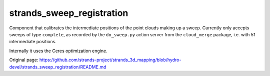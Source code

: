strands\_sweep\_registration
============================

Component that calibrates the intermediate positions of the point clouds
making up a sweep. Currently only accepts sweeps of type ``complete``,
as recorded by the ``do_sweep.py`` action server from the
``cloud_merge`` package, i.e. with 51 intermediate positions.

Internally it uses the Ceres optimization engine.


Original page: https://github.com/strands-project/strands_3d_mapping/blob/hydro-devel/strands_sweep_registration/README.md